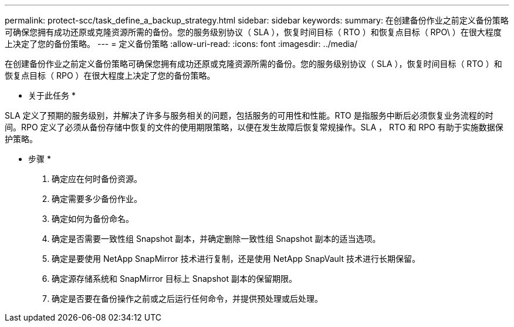 ---
permalink: protect-scc/task_define_a_backup_strategy.html 
sidebar: sidebar 
keywords:  
summary: 在创建备份作业之前定义备份策略可确保您拥有成功还原或克隆资源所需的备份。您的服务级别协议（ SLA ），恢复时间目标（ RTO ）和恢复点目标（ RPO\ ）在很大程度上决定了您的备份策略。 
---
= 定义备份策略
:allow-uri-read: 
:icons: font
:imagesdir: ../media/


[role="lead"]
在创建备份作业之前定义备份策略可确保您拥有成功还原或克隆资源所需的备份。您的服务级别协议（ SLA ），恢复时间目标（ RTO ）和恢复点目标（ RPO ）在很大程度上决定了您的备份策略。

* 关于此任务 *

SLA 定义了预期的服务级别，并解决了许多与服务相关的问题，包括服务的可用性和性能。RTO 是指服务中断后必须恢复业务流程的时间。RPO 定义了必须从备份存储中恢复的文件的使用期限策略，以便在发生故障后恢复常规操作。SLA ， RTO 和 RPO 有助于实施数据保护策略。

* 步骤 *

. 确定应在何时备份资源。
. 确定需要多少备份作业。
. 确定如何为备份命名。
. 确定是否需要一致性组 Snapshot 副本，并确定删除一致性组 Snapshot 副本的适当选项。
. 确定是要使用 NetApp SnapMirror 技术进行复制，还是使用 NetApp SnapVault 技术进行长期保留。
. 确定源存储系统和 SnapMirror 目标上 Snapshot 副本的保留期限。
. 确定是否要在备份操作之前或之后运行任何命令，并提供预处理或后处理。


